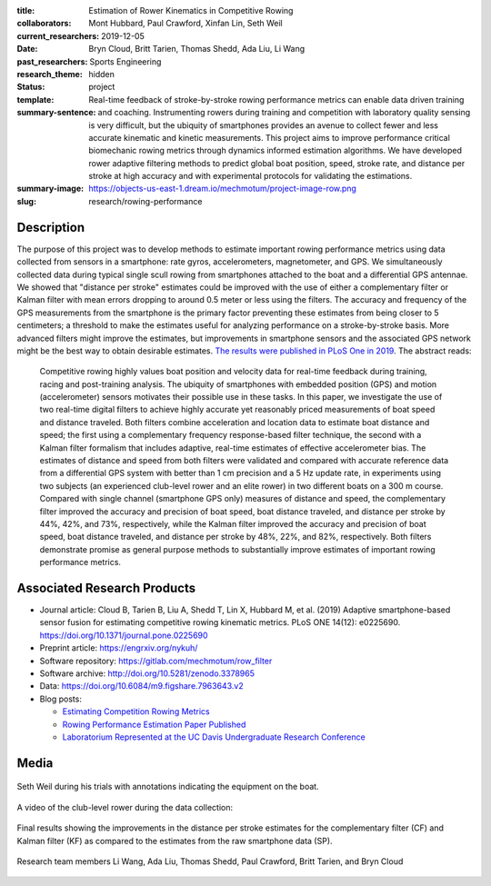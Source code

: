 :title: Estimation of Rower Kinematics in Competitive Rowing
:collaborators: Mont Hubbard, Paul Crawford, Xinfan Lin, Seth Weil
:current_researchers:
:date: 2019-12-05
:past_researchers: Bryn Cloud, Britt Tarien, Thomas Shedd, Ada Liu, Li Wang
:research_theme: Sports Engineering
:status: hidden
:template: project
:summary-sentence: Real-time feedback of stroke-by-stroke rowing performance
                   metrics can enable data driven training and coaching.
                   Instrumenting rowers during training and competition with
                   laboratory quality sensing is very difficult, but the
                   ubiquity of smartphones provides an avenue to collect fewer
                   and less accurate kinematic and kinetic measurements. This
                   project aims to improve performance critical biomechanic
                   rowing metrics through dynamics informed estimation
                   algorithms. We have developed rower adaptive filtering
                   methods to predict global boat position, speed, stroke rate,
                   and distance per stroke at high accuracy and with
                   experimental protocols for validating the estimations.
:summary-image: https://objects-us-east-1.dream.io/mechmotum/project-image-row.png
:slug: research/rowing-performance

Description
===========

The purpose of this project was to develop methods to estimate important rowing
performance metrics using data collected from sensors in a smartphone: rate
gyros, accelerometers, magnetometer, and GPS. We simultaneously collected data
during typical single scull rowing from smartphones attached to the boat and a
differential GPS antennae. We showed that "distance per stroke" estimates could
be improved with the use of either a complementary filter or Kalman filter with
mean errors dropping to around 0.5 meter or less using the filters. The
accuracy and frequency of the GPS measurements from the smartphone is the
primary factor preventing these estimates from being closer to 5 centimeters; a
threshold to make the estimates useful for analyzing performance on a
stroke-by-stroke basis. More advanced filters might improve the estimates, but
improvements in smartphone sensors and the associated GPS network might be the
best way to obtain desirable estimates. `The results were published in PLoS One
in 2019 <https://doi.org/10.1371/journal.pone.0225690>`_. The abstract reads:

   Competitive rowing highly values boat position and velocity data for
   real-time feedback during training, racing and post-training analysis. The
   ubiquity of smartphones with embedded position (GPS) and motion
   (accelerometer) sensors motivates their possible use in these tasks. In this
   paper, we investigate the use of two real-time digital filters to achieve
   highly accurate yet reasonably priced measurements of boat speed and
   distance traveled. Both filters combine acceleration and location data to
   estimate boat distance and speed; the first using a complementary frequency
   response-based filter technique, the second with a Kalman filter formalism
   that includes adaptive, real-time estimates of effective accelerometer bias.
   The estimates of distance and speed from both filters were validated and
   compared with accurate reference data from a differential GPS system with
   better than 1 cm precision and a 5 Hz update rate, in experiments using two
   subjects (an experienced club-level rower and an elite rower) in two
   different boats on a 300 m course. Compared with single channel (smartphone
   GPS only) measures of distance and speed, the complementary filter improved
   the accuracy and precision of boat speed, boat distance traveled, and
   distance per stroke by 44%, 42%, and 73%, respectively, while the Kalman
   filter improved the accuracy and precision of boat speed, boat distance
   traveled, and distance per stroke by 48%, 22%, and 82%, respectively. Both
   filters demonstrate promise as general purpose methods to substantially
   improve estimates of important rowing performance metrics.

Associated Research Products
============================

- Journal article: Cloud B, Tarien B, Liu A, Shedd T, Lin X, Hubbard M, et al.
  (2019) Adaptive smartphone-based sensor fusion for estimating competitive
  rowing kinematic metrics. PLoS ONE 14(12): e0225690.
  https://doi.org/10.1371/journal.pone.0225690
- Preprint article: https://engrxiv.org/nykuh/
- Software repository: https://gitlab.com/mechmotum/row_filter
- Software archive: http://doi.org/10.5281/zenodo.3378965
- Data: https://doi.org/10.6084/m9.figshare.7963643.v2
- Blog posts:

  - `Estimating Competition Rowing Metrics <{filename}/row.rst>`_
  - `Rowing Performance Estimation Paper Published <{filename}/row-estimation-paper-published.rst>`_
  - `Laboratorium Represented at the UC Davis Undergraduate Research Conference <urc-2019.rst>`_

Media
=====

.. figure:: https://objects-us-east-1.dream.io/mechmotum/experimental-boat.jpg
   :width: 80%
   :alt: Experimental setup of the scull.
   :align: center

   Seth Weil during his trials with annotations indicating the equipment on the
   boat.

.. raw:: html

   <iframe width="560" height="315"
   src="https://www.youtube.com/embed/yL8U_8ALjHc" frameborder="0"
   allow="accelerometer; autoplay; encrypted-media; gyroscope;
   picture-in-picture" allowfullscreen></iframe>

A video of the club-level rower during the data collection:

.. figure:: https://objects-us-east-1.dream.io/mechmotum/dist-per-stroke-summary.png
   :width: 80%
   :alt: Final results plot for the distance per stroke estimates.
   :align: center

   Final results showing the improvements in the distance per stroke estimates
   for the complementary filter (CF) and Kalman filter (KF) as compared to the
   estimates from the raw smartphone data (SP).

.. figure:: https://objects-us-east-1.dream.io/mechmotum/row-research-team.png
   :width: 80%
   :alt: Rowing performance estimation project team.
   :align: center

   Research team members Li Wang, Ada Liu, Thomas Shedd, Paul Crawford, Britt
   Tarien, and Bryn Cloud
